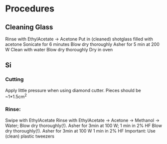 * Procedures
** Cleaning Glass
   Rinse with EthylAcetate -> Acetone
   Put in (cleaned) shotglass filled with acetone
   Sonicate for 6 minutes
   Blow dry thoroughly
   Asher for 5 min at 200 W
   Clean with water
   Blow dry thoroughly
   Dry in oven
** Si
*** Cutting
    Apply little pressure when using diamond cutter. Pieces should be ~1*1.5cm^2
*** Rinse:
    Swipe with EthylAcetate 
    Rinse with EthylAcetate -> Acetone -> Methanol -> Water;
    Blow dry thoroughly(!). Asher for 3min at 100 W;
    1 min in 2% HF
    Blow dry thoroughly(!). Asher for 3min at 100 W
    1 min in 2% HF
    Important: Use (clean) plastic tweezers
